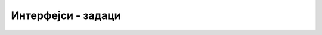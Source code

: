 Интерфејси - задаци
===================

.. questionnote::

    **1. Гласни и покретни објекти.** Написати минималне интерфејсе и класе, тако да следећи 
    програм може да се изврши.

    .. activecode:: interfejsi_glasan_pokretan_zad
        :passivecode: true
        :includesrc: src/zadaci/interfejsi_glasan_pokretan_zad.cs

    Извршавањем овог програма треба да се добије следећи излаз.
    
    .. code::

        Glasovi glasnih:
                pas: av av
                motorna testera: vruum
        Brzine pokretnih:
                pas: 36Km/h
                bicikl: 50Km/h

.. collapse:: Упутство

    Интерфејс ``IGlasan`` треба да има само метод ``string Zvuk()``, а интерфејс ``IPokretan`` 
    само метод ``double Brzina()`` (или ``int Brzina()``). 
    
    Класа ``Pas`` треба да имплементира оба интерфејса, класа ``MotornaTestera`` само интерфејс 
    ``IGlasan``, а класа ``Bicikl`` само интерфејс ``IPokretan``. Поред тога, свака од ове три 
    класе треба да редефинише метод ``ToString`` користећи кључну реч ``override``.
   


.. questionnote::

    **2. Упоредиви велики бројеви.** Написати класу ``VelikiBroj`` која омогућава правилно поређење 
    бројева са великим бројем цифара. Класу написати тако да следећи програм може да се изврши.

    .. activecode:: poredjenje_velikih_brojeva
        :passivecode: true

        public class Program
        {
            public static void Main(string[] args)
            {
                List<VelikiBroj> brojevi = new List<VelikiBroj>();
                brojevi.Add(new VelikiBroj("-123"));
                brojevi.Add(new VelikiBroj("-12"));
                brojevi.Add(new VelikiBroj("-125"));
                brojevi.Add(new VelikiBroj("0"));
                brojevi.Add(new VelikiBroj("2500"));
                brojevi.Add(new VelikiBroj("251"));
                brojevi.Add(new VelikiBroj("263"));

                brojevi.Sort();
                foreach (var broj in brojevi)
                    Console.WriteLine(broj);
            }
        }

    Извршавањем овог програма треба да се добије следећи излаз.
    
    .. code::

        -125
        -123
        -12
        0
        251
        263
        2500
        
    Напомена: у комплетној класи требало би написати бар још и операторе за сабирање, одузимање и 
    множење, али то није тема овог задатака.

.. collapse:: Упутство

    Класа ``VelikiBroj`` треба да имплементира интерфејс ``IComparable``. Знак и цифре броја могу 
    заједно да се чувају у приватној ниски ``cifre``. Написати одговарајући метод ``ToString()``.
    Приликом поређења два броја (задата помоћу ниски), у методу ``CompareTo`` водити рачуна о 
    следећем: 
    
    - ако су оба броја негативна, резултат поређења је обрнут од оног који се добија поређењм тих 
      бројева без предзнака. 
    - ако је само један број негативан, он је мањи. 
    - ако су оба броја позитивна, мањи је онај који има мање цифара. 
    - ако су оба броја позитивна и имају једнак број цифара, мањи по вредности је уједно и 
      лексикографски мањи, тј. бројеви могу да се пореде као ниске. 


.. questionnote::

    **3. Фибоначијев низ.** Написати метод који **генерише** колекцију Фибоначијевих бројева 
    :math:`1, 1, 2, 3, 5, 8, \ldots`, све до задате границе. Као што је познато, сваки Фибоначијев 
    број (осим прва два) се добија као збир претходна два. Написати и програм, који помоћу овог 
    метода исписује све Фибоначијеве бројеве мање од милион. Ни метод који генерише колекцију, ни 
    метод који је користи, не треба да чувају елементе колекције. 

.. collapse:: Упутство

    Метод треба да враћа референцу на интерфејс ``IEnumerable<int>``. Довољно је да метод памти два 
    узастопна елемента Фибоначијевог низа, да у петљи враћа следећи елемент помоћу наредбе ``yield 
    return`` и (у истој петљи) да израчунава нови пар узастопних елемената.

.. questionnote::

    **4. Пермутације.** Написати класу ``GeneratorPermutacija`` са методом ``Permutacije``, који 
    генерише колекцију ниски (стрингова) састављених од задатих карактера у свим могућим редоследима. 
    Класу написати тако да може да се изврши следећи програм.
    
    .. activecode:: generator_permutacija
        :passivecode: true
        
        public class Program
        {
            public static void Main(string[] args)
            {
                GeneratorPermutacija gp = new GeneratorPermutacija();
                foreach (string s in gp.Permutacije("sve"))
                    Console.WriteLine(s);
            }
        }

    Извршавањем програма треба да добије следећи излаз, при чему ниске не морају да буду исписане 
    баш у овом редоследу. 
    
    .. code::
    
        sve
        sev
        vse
        ves
        evs
        esv

    Ни у класи чији метод генерише пермутације датих карактера, ни на месту употребе тог метода, генерисане 
    ниске не треба да се чувају.

.. comment

    Задатак 1 -- филтрирање дате колекције
    --------------------------------------

    .. questionnote::

        Написати метод који за дату колекцију целих бројева враћа колекцију позитивних бројева дате колекције.
        
    Програм који илуструје рад метода је већ написан. Он исписује елементе новодобијене колекције, збир 
    тих елемената и најмањи од тих елемената.
      
    .. activecode:: ienum02_pozitivni
        :passivecode: true
        :includesrc: src/primeri/ienum/ienum02_pozitivni-z.cs

    Након допуне траженог метода, програм треба да исписује 

    .. code::

        Pozitivni elementi kolekcije su 3 5 6 2 7. Njihov zbir je 23, a njihov min je 2.

    Исти ефекат би могао да се постигне применом метода ``Where``. Конкретније, након писања траженог метода 
    израз ``Pozitivni(pozNeg)`` треба да има исту вредност као израз ``pozNeg.Where(x => x > 0)``.






    .. questionnote::

        У више задатака до сада, бавили смо се класом која представља неку врсту колекције елемената. 
        Такви су, на пример, следећи задаци:

        - "Динамички сабирач" из лекције "Апстракција"
        - "Велики редак низ" из лекције "Апстракција"
        - "Ред без дупликата" из лекције "Генеричке класе"
        - "Стек са максимумом" из лекције "Генеричке класе"
        - "Фреквенцијски стек" из лекције "Генеричке класе"
        
        У неким од ових задатака смо помоћу индексера омогућили (или захтевали) да се инстанца класе 
        понаша као низ. Међутим, ни у једном од ових задатка није било речи о могућности да се 
        инстанца класе појави у наредби ``foreach`` на овакав начин:
        
        .. code-block:: csharp
        
            DinamickiSabirac ds = new DinamickiSabirac(int duzina);
            // ...
            
            foreach(double x in ds)
                Console.WriteLine(x);

        Истражите шта је потребно написати у дефиницији класе, да би објекат класе која представља 
        колекцију могао да се користи на описани начин. Покушајте да прилагодите класу из неког од 
        поменутих задатака, или неку нову класу, тако да објекти класе могу да се употребе у наредби 
        ``foreach``.

.. comment


    .. activecode:: ienum01b_generator_delioci1 
        :passivecode: true
        :includesrc: src/primeri/ienum/ienum01b_generator_delioci.cs

